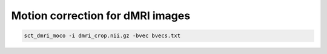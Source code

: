 Motion correction for dMRI images
#################################

.. code::

   sct_dmri_moco -i dmri_crop.nii.gz -bvec bvecs.txt